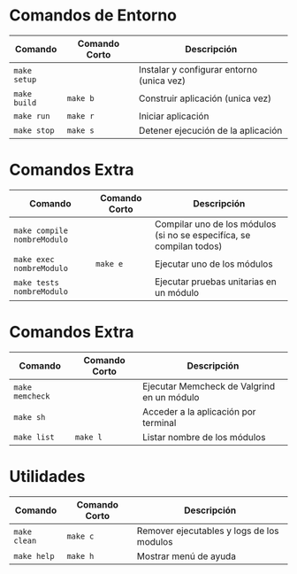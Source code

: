 * Comandos de Entorno
  |-----------------------------+---------------+------------------------------------------------------------------------------------|
  | Comando                     | Comando Corto | Descripción                                                                        |
  |-----------------------------+---------------+------------------------------------------------------------------------------------|
  | ~make setup~                |               | Instalar y configurar entorno (unica vez)                                          |
  | ~make build~                | ~make b~      | Construir aplicación  (unica vez)                                                  |
  | ~make run~                  | ~make r~      | Iniciar aplicación                                                                 |
  | ~make stop~                 | ~make s~      | Detener ejecución de la aplicación                                                 |
  |-----------------------------+---------------+------------------------------------------------------------------------------------|
* Comandos Extra
  |-----------------------------+---------------+------------------------------------------------------------------------------------|
  | Comando                     | Comando Corto | Descripción                                                                        |
  |-----------------------------+---------------+------------------------------------------------------------------------------------|
  | ~make compile nombreModulo~ |               | Compilar uno de los módulos (si no se especifíca, se compilan todos)               |
  | ~make exec nombreModulo~    | ~make e~      | Ejecutar uno de los módulos                                                        |
  | ~make tests nombreModulo~   |               | Ejecutar pruebas unitarias en un módulo                                            |
  |-----------------------------+---------------+------------------------------------------------------------------------------------|
* Comandos Extra
  |-----------------------------+---------------+------------------------------------------------------------------------------------|
  | Comando                     | Comando Corto | Descripción                                                                        |
  |-----------------------------+---------------+------------------------------------------------------------------------------------|
  | ~make memcheck~             |               | Ejecutar Memcheck de Valgrind en un módulo                                         |
  | ~make sh~                   |               | Acceder a la aplicación por terminal                                               |
  | ~make list~                 | ~make l~      | Listar nombre de los módulos                                                       |
  |-----------------------------+---------------+------------------------------------------------------------------------------------|
* Utilidades
  |-----------------------------+---------------+------------------------------------------------------------------------------------|
  | Comando                     | Comando Corto | Descripción                                                                        |
  |-----------------------------+---------------+------------------------------------------------------------------------------------|
  | ~make clean~                | ~make c~      | Remover ejecutables y logs de los modulos                                          |
  | ~make help~                 | ~make h~      | Mostrar menú de ayuda                                                              |
  |-----------------------------+---------------+------------------------------------------------------------------------------------|
